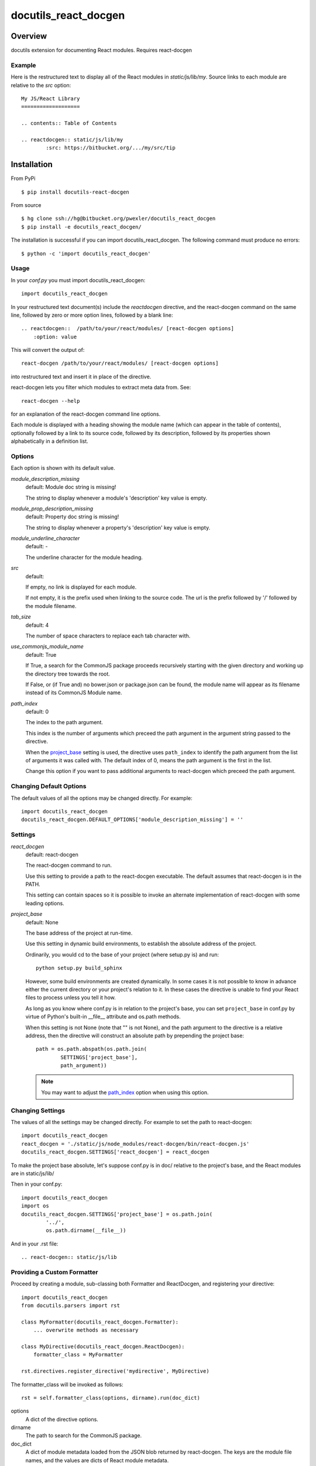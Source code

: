 =====================
docutils_react_docgen
=====================

Overview
========

docutils extension for documenting React modules.
Requires react-docgen

Example
-------

Here is the restructured text to display all of the
React modules in `static/js/lib/my`.  Source links 
to each module are relative to the `src` option::
 
    My JS/React Library
    ===================

    .. contents:: Table of Contents

    .. reactdocgen:: static/js/lib/my
            :src: https://bitbucket.org/.../my/src/tip

Installation
============

From PyPi
::

    $ pip install docutils-react-docgen 

From source
::

    $ hg clone ssh://hg@bitbucket.org/pwexler/docutils_react_docgen
    $ pip install -e docutils_react_docgen/

The installation is successful if you can import docutils_react_docgen.  
The following command must produce no errors::

    $ python -c 'import docutils_react_docgen'


Usage
-----

In your `conf.py` you must import docutils_react_docgen::

    import docutils_react_docgen
    
In your restructured text document(s) include the `reactdocgen` directive,
and the react-docgen command on the same line,
followed by zero or more option lines, 
followed by a blank line::

    .. reactdocgen::  /path/to/your/react/modules/ [react-docgen options]
        :option: value             
        
This will convert the output of::

    react-docgen /path/to/your/react/modules/ [react-docgen options]

into restructured text and insert it in place of the directive.

react-docgen lets you filter which modules to extract meta data from.
See::

    react-docgen --help

for an explanation of the react-docgen command line options.

Each module is displayed with a heading
showing the module name
(which can appear in the table of contents), 
optionally followed by a link to its source code,
followed by its description, 
followed by its properties shown alphabetically in a definition list.  

Options
-------

Each option is shown with its default value.

`module_description_missing`  
  default: Module doc string is missing!

  The string to display whenever a module's 'description' key value is empty.

`module_prop_description_missing`  
  default: Property doc string is missing!

  The string to display whenever a property's 'description' key value is empty.

`module_underline_character`  
  default: \-

  The underline character for the module heading.

`src`  
  default: 

  If empty, no link is displayed for each module.

  If not empty, it is the prefix used when linking to the source code.
  The url is the prefix followed by '/' followed by the module filename.

`tab_size`  
  default: 4

  The number of space characters to replace each tab character with.

`use_commonjs_module_name`   
  default: True

  If True, 
  a search for the CommonJS package proceeds 
  recursively starting with the given directory
  and working up the directory tree towards the root.

  If False, 
  or (if True and) no bower.json or package.json can be found,
  the module name will appear as its filename instead of its 
  CommonJS Module name.

.. _path_index:

`path_index`
  default: 0

  The index to the path argument.  

  This index is the number of arguments which preceed the path argument 
  in the argument string passed to the directive.

  When the `project_base`_ setting is used, 
  the directive uses ``path_index`` to identify the path argument
  from the list of arguments it was called with.
  The default index of 0, 
  means the path argument is the first in the list.

  Change this option if you want to pass additional arguments to react-docgen
  which preceed the path argument.
   
  
Changing Default Options
------------------------

The default values of all the options 
may be changed directly.  
For example::

    import docutils_react_docgen
    docutils_react_docgen.DEFAULT_OPTIONS['module_description_missing'] = ''

Settings
--------

`react_docgen`  
  default: react-docgen

  The react-docgen command to run. 
   
  Use this setting to provide a path to the react-docgen executable.  
  The default assumes that react-docgen is in the PATH.

  This setting can contain spaces so it is possible to invoke an alternate 
  implementation of react-docgen with some leading options. 

.. _project_base:

`project_base`
  default: None

  The base address of the project at run-time.

  Use this setting in dynamic build environments, to establish the 
  absolute address of the project.

  Ordinarily, you would cd to the base of your project (where setup.py is) 
  and run::

      python setup.py build_sphinx
  
  However, some build environments are created dynamically.  
  In some cases it is not possible to know in advance 
  either the current directory
  or your project's relation to it.
  In these cases the directive is unable to find your React files to process
  unless you tell it how.
  
  As long as you know where conf.py is in relation to the project's base, 
  you can set ``project_base`` in conf.py by virtue of Python's built-in 
  __file__ attribute and os.path methods.  

  When this setting is not None (note that "" is not None), 
  and the path argument to the directive is a relative address,
  then the directive will construct an absolute path 
  by prepending the project base::

      path = os.path.abspath(os.path.join(
              SETTINGS['project_base'], 
              path_argument))

  .. note::

    You may want to adjust the `path_index`_ option when using this option.

Changing Settings
-----------------

The values of all the settings 
may be changed directly.  
For example to set the path to react-docgen::

    import docutils_react_docgen
    react_docgen = './static/js/node_modules/react-docgen/bin/react-docgen.js'
    docutils_react_docgen.SETTINGS['react_docgen'] = react_docgen

To make the project base absolute, let's suppose conf.py is in doc/
relative to the project's base, 
and the React modules are in static/js/lib/

Then in your conf.py::

    import docutils_react_docgen
    import os
    docutils_react_docgen.SETTINGS['project_base'] = os.path.join(
            '../',
            os.path.dirname(__file__))

And in your .rst file::

    .. react-docgen:: static/js/lib    

Providing a Custom Formatter
----------------------------

Proceed by creating a module,
sub-classing both Formatter and ReactDocgen,
and registering your directive::

    import docutils_react_docgen
    from docutils.parsers import rst
    
    class MyFormatter(docutils_react_docgen.Formatter):
        ... overwrite methods as necessary 
        
    class MyDirective(docutils_react_docgen.ReactDocgen):
        formatter_class = MyFormatter

    rst.directives.register_directive('mydirective', MyDirective)

The formatter_class will be invoked as follows::

    rst = self.formatter_class(options, dirname).run(doc_dict)

options
    A dict of the directive options.

dirname
    The path to search for the CommonJS package.

doc_dict
    A dict of module metadata loaded from the JSON blob 
    returned by react-docgen.  
    The keys are the module file names,
    and the values are dicts of React module metadata.
    
The run() method must return a string 
containing the desired restructured text.

Finally, insure that the module containing your directive is imported 
by conf.py

